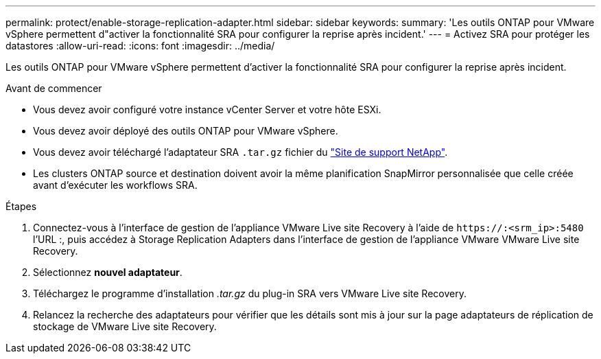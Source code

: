 ---
permalink: protect/enable-storage-replication-adapter.html 
sidebar: sidebar 
keywords:  
summary: 'Les outils ONTAP pour VMware vSphere permettent d"activer la fonctionnalité SRA pour configurer la reprise après incident.' 
---
= Activez SRA pour protéger les datastores
:allow-uri-read: 
:icons: font
:imagesdir: ../media/


[role="lead"]
Les outils ONTAP pour VMware vSphere permettent d'activer la fonctionnalité SRA pour configurer la reprise après incident.

.Avant de commencer
* Vous devez avoir configuré votre instance vCenter Server et votre hôte ESXi.
* Vous devez avoir déployé des outils ONTAP pour VMware vSphere.
* Vous devez avoir téléchargé l'adaptateur SRA `.tar.gz` fichier du https://mysupport.netapp.com/site/products/all/details/otv/downloads-tab["Site de support NetApp"^].
* Les clusters ONTAP source et destination doivent avoir la même planification SnapMirror personnalisée que celle créée avant d'exécuter les workflows SRA.


.Étapes
. Connectez-vous à l'interface de gestion de l'appliance VMware Live site Recovery à l'aide de `\https://:<srm_ip>:5480` l'URL :, puis accédez à Storage Replication Adapters dans l'interface de gestion de l'appliance VMware VMware Live site Recovery.
. Sélectionnez *nouvel adaptateur*.
. Téléchargez le programme d'installation _.tar.gz_ du plug-in SRA vers VMware Live site Recovery.
. Relancez la recherche des adaptateurs pour vérifier que les détails sont mis à jour sur la page adaptateurs de réplication de stockage de VMware Live site Recovery.


